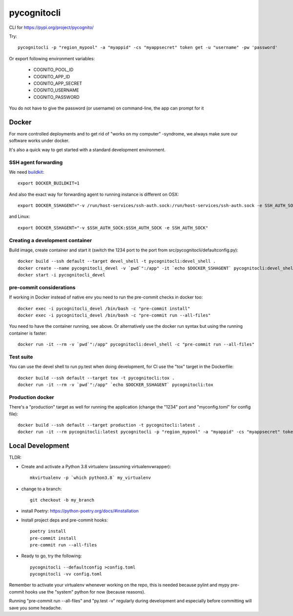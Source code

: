 ============
pycognitocli
============

CLI for https://pypi.org/project/pycognito/

Try::

    pycognitocli -p "region_mypool" -a "myappid" -cs "myappsecret" token get -u "username" -pw 'password'

Or export following environment variables:

  - COGNITO_POOL_ID
  - COGNITO_APP_ID
  - COGNITO_APP_SECRET
  - COGNITO_USERNAME
  - COGNITO_PASSWORD

You do not have to give the password (or username) on command-line, the app can prompt for it

Docker
------

For more controlled deployments and to get rid of "works on my computer" -syndrome, we always
make sure our software works under docker.

It's also a quick way to get started with a standard development environment.

SSH agent forwarding
^^^^^^^^^^^^^^^^^^^^

We need buildkit_::

    export DOCKER_BUILDKIT=1

.. _buildkit: https://docs.docker.com/develop/develop-images/build_enhancements/

And also the exact way for forwarding agent to running instance is different on OSX::

    export DOCKER_SSHAGENT="-v /run/host-services/ssh-auth.sock:/run/host-services/ssh-auth.sock -e SSH_AUTH_SOCK=/run/host-services/ssh-auth.sock"

and Linux::

    export DOCKER_SSHAGENT="-v $SSH_AUTH_SOCK:$SSH_AUTH_SOCK -e SSH_AUTH_SOCK"

Creating a development container
^^^^^^^^^^^^^^^^^^^^^^^^^^^^^^^^

Build image, create container and start it (switch the 1234 port to the port from src/pycognitocli/defaultconfig.py)::

    docker build --ssh default --target devel_shell -t pycognitocli:devel_shell .
    docker create --name pycognitocli_devel -v `pwd`":/app" -it `echo $DOCKER_SSHAGENT` pycognitocli:devel_shell
    docker start -i pycognitocli_devel

pre-commit considerations
^^^^^^^^^^^^^^^^^^^^^^^^^

If working in Docker instead of native env you need to run the pre-commit checks in docker too::

    docker exec -i pycognitocli_devel /bin/bash -c "pre-commit install"
    docker exec -i pycognitocli_devel /bin/bash -c "pre-commit run --all-files"

You need to have the container running, see above. Or alternatively use the docker run syntax but using
the running container is faster::

    docker run -it --rm -v `pwd`":/app" pycognitocli:devel_shell -c "pre-commit run --all-files"

Test suite
^^^^^^^^^^

You can use the devel shell to run py.test when doing development, for CI use
the "tox" target in the Dockerfile::

    docker build --ssh default --target tox -t pycognitocli:tox .
    docker run -it --rm -v `pwd`":/app" `echo $DOCKER_SSHAGENT` pycognitocli:tox

Production docker
^^^^^^^^^^^^^^^^^

There's a "production" target as well for running the application (change the "1234" port and "myconfig.toml" for
config file)::

    docker build --ssh default --target production -t pycognitocli:latest .
    docker run -it --rm pycognitocli:latest pycognitocli -p "region_mypool" -a "myappid" -cs "myappsecret" token get -u "username" -pw 'password'


Local Development
-----------------

TLDR:

- Create and activate a Python 3.8 virtualenv (assuming virtualenvwrapper)::

    mkvirtualenv -p `which python3.8` my_virtualenv

- change to a branch::

    git checkout -b my_branch

- install Poetry: https://python-poetry.org/docs/#installation
- Install project deps and pre-commit hooks::

    poetry install
    pre-commit install
    pre-commit run --all-files

- Ready to go, try the following::

    pycognitocli --defaultconfig >config.toml
    pycognitocli -vv config.toml

Remember to activate your virtualenv whenever working on the repo, this is needed
because pylint and mypy pre-commit hooks use the "system" python for now (because reasons).

Running "pre-commit run --all-files" and "py.test -v" regularly during development and
especially before committing will save you some headache.
